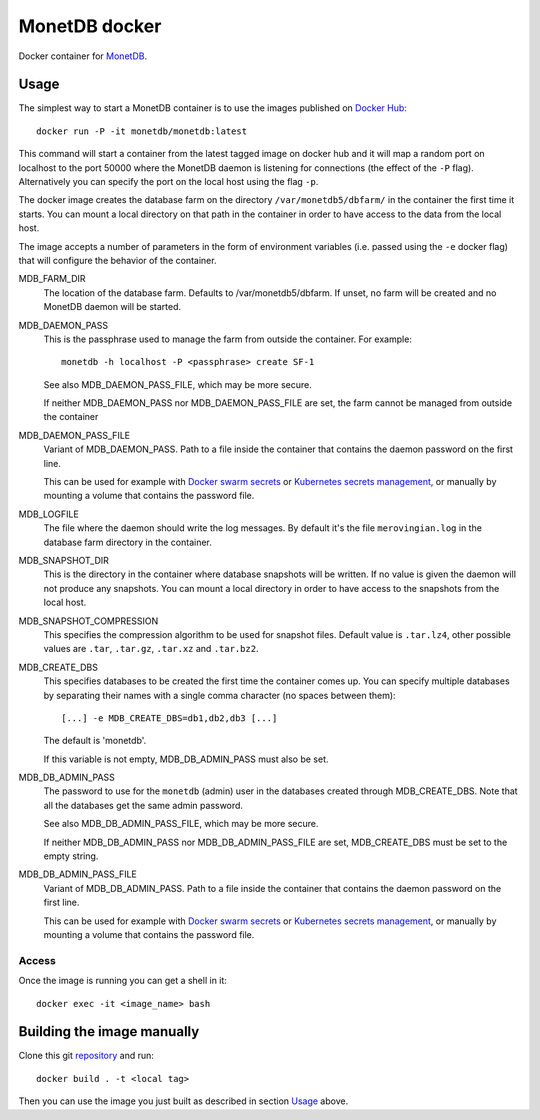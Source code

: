 ==============
MonetDB docker
==============
Docker container for MonetDB_.

.. _MonetDB: https://www.monetdb.org/

-----
Usage
-----
The simplest way to start a MonetDB container is to use the images
published on `Docker Hub`_::

  docker run -P -it monetdb/monetdb:latest

This command will start a container from the latest tagged image on
docker hub and it will map a random port on localhost to the port
50000 where the MonetDB daemon is listening for connections (the
effect of the ``-P`` flag). Alternatively you can specify the port on
the local host using the flag ``-p``.

The docker image creates the database farm on the directory
``/var/monetdb5/dbfarm/`` in the container the first time it
starts. You can mount a local directory on that path in the container
in order to have access to the data from the local host.

The image accepts a number of parameters in the form of environment
variables (i.e. passed using the ``-e`` docker flag) that will
configure the behavior of the container.

MDB_FARM_DIR
   The location of the database farm. Defaults to /var/monetdb5/dbfarm.
   If unset, no farm will be created and no MonetDB daemon will be started.

MDB_DAEMON_PASS
   This is the passphrase used to manage the farm from outside the container.
   For example::

    monetdb -h localhost -P <passphrase> create SF-1

   See also MDB_DAEMON_PASS_FILE, which may be more secure.

   If neither MDB_DAEMON_PASS nor MDB_DAEMON_PASS_FILE are set,
   the farm cannot be managed from outside the container

MDB_DAEMON_PASS_FILE
   Variant of MDB_DAEMON_PASS. Path to a file inside the container that contains
   the daemon password on the first line.

   This can be used for example with `Docker swarm secrets`_ or `Kubernetes
   secrets management`_, or manually by mounting a volume that contains
   the password file.

MDB_LOGFILE
   The file where the daemon should write the log messages. By default
   it's the file ``merovingian.log`` in the database farm directory
   in the container.

MDB_SNAPSHOT_DIR
   This is the directory in the container where database snapshots
   will be written. If no value is given the daemon will not produce
   any snapshots. You can mount a local directory in order to have
   access to the snapshots from the local host.

MDB_SNAPSHOT_COMPRESSION
   This specifies the compression algorithm to be used for snapshot
   files. Default value is ``.tar.lz4``, other possible values are
   ``.tar``, ``.tar.gz``, ``.tar.xz`` and ``.tar.bz2``.

MDB_CREATE_DBS
   This specifies databases to be created the first time the container
   comes up. You can specify multiple databases by separating their
   names with a single comma character (no spaces between them)::

     [...] -e MDB_CREATE_DBS=db1,db2,db3 [...]

   The default is 'monetdb'.

   If this variable is not empty, MDB_DB_ADMIN_PASS must also be set.

MDB_DB_ADMIN_PASS
   The password to use for the ``monetdb`` (admin) user in the
   databases created through MDB_CREATE_DBS. Note that all the databases
   get the same admin password.

   See also MDB_DB_ADMIN_PASS_FILE, which may be more secure.

   If neither MDB_DB_ADMIN_PASS nor MDB_DB_ADMIN_PASS_FILE are set,
   MDB_CREATE_DBS must be set to the empty string.

MDB_DB_ADMIN_PASS_FILE
   Variant of MDB_DB_ADMIN_PASS. Path to a file inside the container that contains
   the daemon password on the first line.

   This can be used for example with `Docker swarm secrets`_ or `Kubernetes
   secrets management`_, or manually by mounting a volume that contains
   the password file.


Access
------
Once the image is running you can get a shell in it::

  docker exec -it <image_name> bash

---------------------------
Building the image manually
---------------------------

Clone this git repository_ and run::

  docker build . -t <local tag>

Then you can use the image you just built as described in section
`Usage`_ above.

.. _repository: https://github.com/MonetDBSolutions/monetdb-docker

.. _Docker Hub: https://hub.docker.com/repository/docker/monetdb/monetdb/tags

.. _Docker swarm secrets: https://docs.docker.com/engine/swarm/secrets/#how-docker-manages-secrets

.. _Kubernetes secrets management: https://kubernetes.io/docs/concepts/configuration/secret/#using-secrets-as-files-from-a-pod

